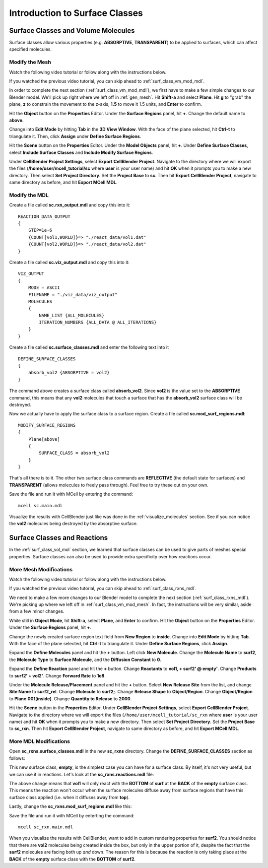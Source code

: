 .. _surface_classes:

*********************************************
Introduction to Surface Classes
*********************************************

.. _surf_class_vol_mol:

Surface Classes and Volume Molecules
=============================================

Surface classes allow various properties (e.g. **ABSORPTIVE**, **TRANSPARENT**) to be applied to surfaces, which can affect specified molecules. 

.. _surf_class_vm_mod_mesh:

Modify the Mesh
---------------------------------------------

Watch the following video tutorial or follow along with the instructions below.

.. raw:: html

    <video id="my_video_1" class="video-js vjs-default-skin" controls
      preload="metadata" width="840" height="525" 
      data-setup='{"example_option":true}'>
      <source src="http://www.mcell.psc.edu/tutorials/videos/main/surf_reg_above.ogg" type='video/ogg'/>
    </video>

If you watched the previous video tutorial, you can skip ahead to :ref:`surf_class_vm_mod_mdl`.

In order to complete the next section (:ref:`surf_class_vm_mod_mdl`), we first have to make a few simple changes to our Blender model. We'll pick up right where we left off in :ref:`gen_mesh`. Hit **Shift-a** and select **Plane**. Hit **g** to "grab" the plane, **z** to constrain the movement to the z-axis, **1.5** to move it 1.5 units, and **Enter** to confirm.

.. image:: http://www.mcell.psc.edu/tutorials/tutimg/main/getting_started/above.png

Hit the **Object** button on the **Properties** Editor. Under the **Surface Regions** panel, hit **+**. Change the default name to **above**.

.. image:: http://www.mcell.psc.edu/tutorials/tutimg/main/getting_started/above_quad.png

.. image:: http://www.mcell.psc.edu/tutorials/tutimg/main/getting_started/above_triangulated.png

Change into **Edit Mode** by hitting **Tab** in the **3D View Window**. With the face of the plane selected, hit **Ctrl-t** to triangulate it. Then, click **Assign** under **Define Surface Regions**.

.. image:: http://www.mcell.psc.edu/tutorials/tutimg/main/getting_started/include_surface_classes.png

Hit the **Scene** button on the **Properties** Editor. Under the **Model Objects** panel, hit **+**. Under **Define Surface Classes**, select **Include Surface Classes** and **Include Modify Surface Regions**.

Under **CellBlender Project Settings**, select **Export CellBlender Project**. Navigate to the directory where we will export the files (**/home/user/mcell_tutorial/sc** where **user** is your user name) and hit **OK** when it prompts you to make a new directory. Then select **Set Project Directory**. Set the **Project Base** to **sc**. Then hit **Export CellBlender Project**, navigate to same directory as before, and hit **Export MCell MDL**.

.. _surf_class_vm_mod_mdl:

Modify the MDL
---------------------------------------------

Create a file called **sc.rxn_output.mdl** and copy this into it::

    REACTION_DATA_OUTPUT
    {
        STEP=1e-6
        {COUNT[vol1,WORLD]}=> "./react_data/vol1.dat"
        {COUNT[vol2,WORLD]}=> "./react_data/vol2.dat"
    }


Create a file called **sc.viz_output.mdl** and copy this into it::

    VIZ_OUTPUT
    {
        MODE = ASCII
        FILENAME = "./viz_data/viz_output"
        MOLECULES 
        {
            NAME_LIST {ALL_MOLECULES}
            ITERATION_NUMBERS {ALL_DATA @ ALL_ITERATIONS}
        }   
    }

Create a file called **sc.surface_classes.mdl** and enter the following text into it ::

    DEFINE_SURFACE_CLASSES 
    {
        absorb_vol2 {ABSORPTIVE = vol2}
    }

The command above creates a surface class called **absorb_vol2**. Since **vol2** is the value set to the **ABSORPTIVE** command, this means that any **vol2** molecules that touch a surface that has the **absorb_vol2** surface class will be destroyed.

Now we actually have to apply the surface class to a surface region. Create a file called **sc.mod_surf_regions.mdl**::

    MODIFY_SURFACE_REGIONS
    {
        Plane[above]
        {
            SURFACE_CLASS = absorb_vol2
        }   
    }

That's all there is to it. The other two surface class commands are **REFLECTIVE** (the default state for surfaces) and **TRANSPARENT** (allows molecules to freely pass through). Feel free to try these out on your own.

Save the file and run it with MCell by entering the command::

    mcell sc.main.mdl

Visualize the results with CellBlender just like was done in the :ref:`visualize_molecules` section. See if you can notice the **vol2** molecules being destroyed by the absorptive surface.

.. _surf_class_rxns:

Surface Classes and Reactions
=============================================
In the :ref:`surf_class_vol_mol` section, we learned that surface classes can be used to give parts of meshes special properties. Surface classes can also be used to provide extra specificity over how reactions occur.

.. _surf_class_rxns_mesh:

More Mesh Modifications
---------------------------------------------

Watch the following video tutorial or follow along with the instructions below.

.. raw:: html

    <video id="my_video_1" class="video-js vjs-default-skin" controls
      preload="metadata" width="840" height="525" 
      data-setup='{"example_option":true}'>
      <source src="http://www.mcell.psc.edu/tutorials/videos/main/surf_reg_inside.ogg" type='video/ogg'/>
    </video>

If you watched the previous video tutorial, you can skip ahead to :ref:`surf_class_rxns_mdl`.

We need to make a few more changes to our Blender model to complete the next section (:ref:`surf_class_rxns_mdl`). We're picking up where we left off in :ref:`surf_class_vm_mod_mesh`. In fact, the instructions will be very similar, aside from a few minor changes.

While still in **Object Mode**, hit **Shift-a**, select **Plane**, and **Enter** to confirm. Hit the **Object** button on the **Properties** Editor. Under the **Surface Regions** panel, hit **+**. 

.. image:: http://www.mcell.psc.edu/tutorials/tutimg/main/getting_started/inside.png

.. image:: http://www.mcell.psc.edu/tutorials/tutimg/main/getting_started/inside_triangulated.png

Change the newly created surface region text field from **New Region** to **inside**. Change into **Edit Mode** by hitting **Tab**. With the face of the plane selected, hit **Ctrl-t** to triangulate it. Under **Define Surface Regions**, click **Assign**. 

.. image:: http://www.mcell.psc.edu/tutorials/tutimg/main/getting_started/define_surf2.png

Expand the **Define Molecules** panel and hit the **+** button. Left click **New Molecule**. Change the **Molecule Name** to **surf2**, the **Molecule Type** to **Surface Molecule**, and the **Diffusion Constant** to **0**.

.. image:: http://www.mcell.psc.edu/tutorials/tutimg/main/getting_started/sc_rxn.png

Expand the **Define Reaction** panel and hit the **+** button. Change **Reactants** to **vol1, + surf2' @ empty'**. Change **Products** to **surf2' + vol2'**. Change **Forward Rate** to **1e8**.

.. image:: http://www.mcell.psc.edu/tutorials/tutimg/main/getting_started/surf2_rel.png

Under the **Molecule Release/Placement** panel and hit the **+** button. Select **New Release Site** from the list, and change **Site Name** to **surf2_rel**. Change **Molecule** to **surf2;**. Change **Release Shape** to **Object/Region**. Change **Object/Region** to **Plane.001[inside]**. Change **Quantity to Release** to **2000**.

Hit the **Scene** button in the **Properties** Editor. Under **CellBlender Project Settings**, select **Export CellBlender Project**. Navigate to the directory where we will export the files (``/home/user/mcell_tutorial/sc_rxn`` where **user** is your user name) and hit **OK** when it prompts you to make a new directory. Then select **Set Project Directory**. Set the **Project Base** to **sc_rxn**. Then hit **Export CellBlender Project**, navigate to same directory as before, and hit **Export MCell MDL**.

.. _surf_class_rxns_mdl:

More MDL Modifications
---------------------------------------------

Open **sc_rxns.surface_classes.mdl** in the new **sc_rxns** directory. Change the **DEFINE_SURFACE_CLASSES** section as follows:

.. code-block:: none
    :emphasize-lines: 4

    DEFINE_SURFACE_CLASSES
    {
        absorb_vol1 {ABSORPTIVE = vol1}
        empty {}
    }

This new surface class, **empty**, is the simplest case you can have for a surface class. By itself, it's not very useful, but we can use it in reactions. Let's look at the **sc_rxns.reactions.mdl** file:

.. code-block:: none
    :emphasize-lines: 4

    DEFINE_REACTIONS 
    {
        vol1, + surf1' -> surf1' + vol2' [1E8]
        vol1, + surf2' @ empty' -> surf2' + vol2' [1E8]
    }   

The above change means that **vol1** will only react with the **BOTTOM** of **surf** at the **BACK** of the **empty** surface class. This means the reaction won't occur when the surface molecules diffuse away from surface regions that have this surface class applied (i.e. when it diffuses away from **top**). 

Lastly, change the **sc_rxns.mod_surf_regions.mdl** like this:

.. code-block:: none
    :emphasize-lines: 7-10

    MODIFY_SURFACE_REGIONS 
    {
        Plane[above]
        {
            SURFACE_CLASS = absorb_vol1
        }
        Plane.001[inside]
        {
            SURFACE_CLASS = empty
        }
    }

Save the file and run it with MCell by enterting the command::

    mcell sc_rxn.main.mdl

When you visualize the results with CellBlender, want to add in custom rendering properties for **surf2**. You should notice that there are **vol2** molecules being created inside the box, but only in the upper portion of it, despite the fact that the **surf2** molecules are facing both up *and* down. The reason for this is because the reaction is only taking place at the **BACK** of the **empty** surface class with the **BOTTOM** of **surf2**.

